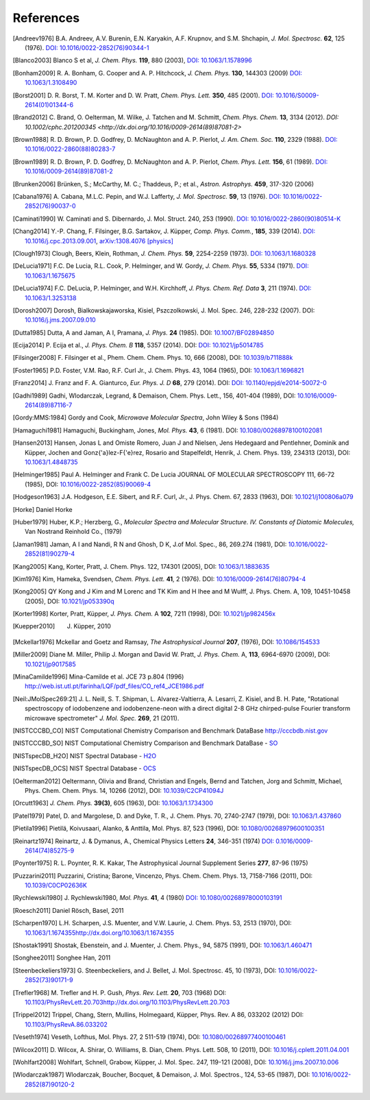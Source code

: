References
==========

.. [Andreev1976] B.A. Andreev, A.V. Burenin, E.N. Karyakin, A.F. Krupnov, and S.M. Shchapin, *J.
                 Mol. Spectrosc.* **62**, 125 (1976). `DOI: 10.1016/0022-2852(76)90344-1
                 <http://dx.doi.org/10.1016/0022-2852(76)90344-1>`_
.. [Blanco2003] Blanco S et al, *J. Chem. Phys.* **119**, 880 (2003), `DOI: 10.1063/1.1578996
                <http://dx.doi.org/10.1063/1.1578996>`_
.. [Bonham2009] R. A. Bonham, G. Cooper and A. P. Hitchcock, *J. Chem. Phys.* **130**, 144303 (2009)
                `DOI: 10.1063/1.3108490 <http://dx.doi.org/10.1063/1.3108490>`_
.. [Borst2001] D. R. Borst, T. M. Korter and D. W. Pratt, *Chem. Phys. Lett.* **350**, 485 (2001).
               `DOI: 10.1016/S0009-2614(01)01344-6
               <http://dx.doi.org/10.1016/S0009-2614(01)01344-6>`_
.. [Brand2012] C. Brand, O. Oelterman, M. Wilke, J. Tatchen and M. Schmitt, *Chem. Phys. Chem.*
               **13**, 3134 (2012). `DOI: 10.1002/cphc.201200345
               <http://dx.doi.org/10.1016/0009-2614(89)87081-2>`
.. [Brown1988] R. D. Brown, P. D. Godfrey, D. McNaughton and A. P. Pierlot, *J. Am. Chem. Soc.*
               **110**, 2329 (1988). `DOI: 10.1016/0022-2860(88)80283-7
               <http://dx.doi.org/10.1016/0022-2860(88)80283-7>`_
.. [Brown1989] R. D. Brown, P. D. Godfrey, D. McNaughton and A. P. Pierlot, *Chem. Phys. Lett.*
               **156**, 61 (1989). `DOI: 10.1016/0009-2614(89)87081-2
               <http://dx.doi.org/10.1016/0009-2614(89)87081-2>`_
.. [Brunken2006] Brünken, S.; McCarthy, M. C.; Thaddeus, P.; et al., *Astron. Astrophys.* **459**,
                 317-320 (2006)
.. [Cabana1976] A. Cabana, M.L.C. Pepin, and W.J. Lafferty, *J. Mol. Spectrosc.* **59**, 13 (1976).
                `DOI: 10.1016/0022-2852(76)90037-0
                <http://dx.doi.org/10.1016/0022-2852(76)90037-0>`_
.. [Caminati1990] W. Caminati and S. Dibernardo, J. Mol. Struct. 240, 253 (1990). `DOI:
                  10.1016/0022-2860(90)80514-K <http://dx.doi.org/10.1016/0022-2860(90)80514-K>`_
.. [Chang2014] Y.-P. Chang, F. Filsinger, B.G. Sartakov, J. Küpper, *Comp. Phys. Comm.*, **185**,
               339 (2014). `DOI: 10.1016/j.cpc.2013.09.001
               <http://dx.doi.org/10.1016/j.cpc.2013.09.001>`_, `arXiv:1308.4076 [physics]
               <http://arxiv.org/abs/1308.4076>`_
.. [Clough1973] Clough, Beers, Klein, Rothman, *J. Chem. Phys.* **59**, 2254-2259 (1973). `DOI:
                10.1063/1.1680328 <http://dx.doi.org/10.1063/1.1680328>`_
.. [DeLucia1971] F.C. De Lucia, R.L. Cook, P. Helminger, and W. Gordy, *J. Chem. Phys.* **55**, 5334
                 (1971). `DOI: 10.1063/1.1675675 <http://dx.doi.org/10.1063/1.1675675>`_
.. [DeLucia1974] F.C. DeLucia, P. Helminger, and W.H. Kirchhoff, *J. Phys. Chem. Ref. Data* **3**,
                 211 (1974). `DOI: 10.1063/1.3253138 <http://dx.doi.org/10.1063/1.3253138>`_
.. [Dorosh2007] Dorosh, Bialkowskajaworska, Kisiel, Pszczolkowski, J. Mol. Spec. 246, 228-232
                (2007). DOI: `10.1016/j.jms.2007.09.010
                <http://dx.doi.org/10.1016/j.jms.2007.09.010>`_
.. [Dutta1985] Dutta, A and Jaman, A I, Pramana, *J. Phys.* **24** (1985). DOI: `10.1007/BF02894850
               <http://dx.doi.org/10.1007/BF02894850>`_
.. [Ecija2014] P. Ecija et al., *J. Phys. Chem. B* **118**, 5357 (2014). DOI:
                  `DOI: 10.1021/jp5014785 <http://dx.doi.org/10.1021/jp5014785>`_
.. [Filsinger2008] F. Filsinger et al., Phem. Chem. Chem. Phys. 10, 666 (2008), DOI:
                   `10.1039/b711888k <http://dx.doi.org/10.1039/b711888k>`_
.. [Foster1965] P.D. Foster, V.M. Rao, R.F. Curl Jr., J. Chem. Phys. 43, 1064 (1965), DOI:
                `10.1063/1.1696821 <http://dx.doi.org/10.1063/1.1696821>`_
.. [Franz2014] J. Franz and F. A. Gianturco, *Eur. Phys. J. D* **68**, 279 (2014). DOI:
                  `DOI: 10.1140/epjd/e2014-50072-0 <http://dx.doi.org/10.1140/epjd/e2014-50072-0>`_
.. [Gadhi1989] Gadhi, Wlodarczak, Legrand, & Demaison, Chem. Phys. Lett., 156, 401-404 (1989), DOI:
               `10.1016/0009-2614(89)87116-7 <http://dx.doi.org/10.1016/0009-2614(89)87116-7>`_
.. [Gordy:MMS:1984] Gordy and Cook, *Microwave Molecular Spectra*, John Wiley & Sons (1984)
.. [Hamaguchi1981] Hamaguchi, Buckingham, Jones, *Mol. Phys.* **43**, 6 (1981). DOI:
                `10.1080/00268978100102081 <http://dx.doi.org/10.1080/00268978100102081>`_
.. [Hansen2013] Hansen, Jonas L and Omiste Romero, Juan J and Nielsen, Jens Hedegaard and
                Pentlehner, Dominik and Küpper, Jochen and Gonz{\'a}lez-F{\'e}rez, Rosario and
                Stapelfeldt, Henrik, J. Chem. Phys. 139, 234313 (2013), DOI: `10.1063/1.4848735
                <http://dx.doi.org/10.1063/1.4848735>`_
.. [Helminger1985] Paul A. Helminger and Frank C. De Lucia JOURNAL OF MOLECULAR SPECTROSCOPY 111,
                   66-72 (1985), DOI: `10.1016/0022-2852(85)90069-4
                   <http://dx.doi.org/10.1016/0022-2852(85)90069-4>`_
.. [Hodgeson1963] J.A. Hodgeson, E.E. Sibert, and R.F. Curl, Jr., J. Phys. Chem. 67, 2833 (1963),
                  DOI: `10.1021/j100806a079 <http://dx.doi.org/10.1021/j100806a079>`_
.. [Horke] Daniel Horke
.. [Huber1979] Huber, K.P.; Herzberg, G., *Molecular Spectra and Molecular Structure. IV.
                Constants of Diatomic Molecules,* Van Nostrand Reinhold Co., (1979)
.. [Jaman1981] Jaman, A I and Nandi, R N and Ghosh, D K, J.of Mol. Spec., 86, 269.274 (1981), DOI:
               `10.1016/0022-2852(81)90279-4 <http://dx.doi.org/10.1016/0022-2852(81)90279-4>`_
.. [Kang2005] Kang, Korter, Pratt, J. Chem. Phys. 122, 174301 (2005), DOI: `10.1063/1.1883635
              <http://dx.doi.org/10.1063/1.1883635>`_
.. [Kim1976] Kim, Hameka, Svendsen, *Chem. Phys. Lett.* **41**, 2 (1976). DOI:
                `10.1016/0009-2614(76)80794-4 <http://dx.doi.org/10.1016/0009-2614(76)80794-4>`_
.. [Kong2005] QY Kong and J Kim and M Lorenc and TK Kim and H Ihee and M Wulff, J. Phys. Chem. A,
              109, 10451-10458 (2005), DOI: `10.1021/jp053390q
              <http://dx.doi.org/10.1021/jp053390q>`_
.. [Korter1998] Korter, Pratt, Küpper, *J. Phys. Chem.* A **102**, 7211 (1998), DOI:
                `10.1021/jp982456x <http://dx.doi.org/10.1021/jp982456x>`_
.. [Kuepper2010] J. Küpper, 2010
.. [Mckellar1976] Mckellar and Goetz and Ramsay, *The Astrophysical Journal* **207**, (1976), DOI:
                  `10.1086/154533 <http://dx.doi.org/10.1086/154533>`_
.. [Miller2009] Diane M. Miller, Philip J. Morgan and David W. Pratt, *J. Phys. Chem.* A, **113**,
                6964-6970 (2009), DOI: `10.1021/jp9017585 <http://dx.doi.org/10.1021/jp9017585>`_
.. [MinaCamilde1996] Mina-Camilde et al. JCE 73 p.804 (1996)
                     `<http://web.ist.utl.pt/farinha/LQF/pdf_files/CO_ref4_JCE1986.pdf>`_
.. [Neil:JMolSpec269:21] J. L. Neill, S. T. Shipman, L. Alvarez-Valtierra, A. Lesarri, Z. Kisiel,
                         and B. H. Pate, "Rotational spectroscopy of iodobenzene and
                         iodobenzene-neon with a direct digital 2-8 GHz chirped-pulse Fourier
                         transform microwave spectrometer" *J. Mol. Spec.* **269**, 21 (2011).
.. [NISTCCCBD_CO] NIST Computational Chemistry Comparison and Benchmark DataBase
                  `<http://cccbdb.nist.gov>`_
.. [NISTCCCBD_SO] NIST Computational Chemistry Comparison and Benchmark DataBase - `SO
                  <http://cccbdb.nist.gov/exp2.asp?casno=13827322>`_
.. [NISTspecDB_H2O] NIST Spectral Database - `H2O
                    <http://physics.nist.gov/PhysRefData/MolSpec/Triatomic/Html/Tables/H2O.html>`_
.. [NISTspecDB_OCS] NIST Spectral Database - `OCS
                    <http://physics.nist.gov/PhysRefData/MolSpec/Triatomic/Html/Tables/OCS.html>`_
.. [Oelterman2012] Oeltermann, Olivia and Brand, Christian and Engels, Bernd and Tatchen, Jorg and
                   Schmitt, Michael, Phys. Chem. Chem. Phys. 14, 10266 (2012), DOI:
                   `10.1039/C2CP41094J <http://dx.doi.org/10.1039/C2CP41094J>`_
.. [Orcutt1963] *J. Chem. Phys.* **39(3)**, 605 (1963),
                DOI: `10.1063/1.1734300 <http://dx.doi.org/10.1063/1.1734300>`_
.. [Patel1979] Patel, D. and Margolese, D. and Dyke, T. R., J. Chem. Phys. 70, 2740-2747 (1979),
               DOI: `10.1063/1.437860 <http://dx.doi.org/10.1063/1.437860>`_
.. [Pietila1996] Pietilä, Koivusaari, Alanko, & Anttila, Mol. Phys. 87, 523 (1996), DOI:
                 `10.1080/00268979600100351 <http://dx.doi.org/10.1080/00268979600100351>`_
.. [Reinartz1974] Reinartz, J. & Dymanus, A., Chemical Physics Letters **24**, 346-351 (1974) `DOI:
                  0.1016/0009-2614(74)85275-9 <http://dx.doi.org/10.1016/0009-2614(74)85275-9>`_
.. [Poynter1975] R. L. Poynter, R. K. Kakar, The Astrophysical Journal Supplement Series **277**,
                 87-96 (1975)
.. [Puzzarini2011] Puzzarini, Cristina; Barone, Vincenzo, Phys. Chem. Chem. Phys. 13, 7158-7166
                   (2011), DOI: `10.1039/C0CP02636K <http://dx.doi.org/10.1039/C0CP02636K>`_
.. [Rychlewski1980] J. Rychlewski1980, *Mol. Phys.* **41**, 4 (1980) `DOI: 10.1080/00268978000103191
                    <http://dx.doi.org/10.1080/00268978000103191>`_
.. [Roesch2011] Daniel Rösch, Basel, 2011
.. [Scharpen1970] L.H. Scharpen, J.S. Muenter, and V.W. Laurie, J. Chem. Phys. 53, 2513 (1970), DOI:
                  `<10.1063/1.1674355 http://dx.doi.org/10.1063/1.1674355>`_
.. [Shostak1991] Shostak, Ebenstein, and J. Muenter, J. Chem. Phys., 94, 5875 (1991), DOI:
                 `10.1063/1.460471 <http://dx.doi.org/10.1063/1.460471>`_
.. [Songhee2011] Songhee Han, 2011
.. [Steenbeckeliers1973] G. Steenbeckeliers, and J. Bellet, J. Mol. Spectrosc. 45, 10 (1973), DOI:
                         `10.1016/0022-2852(73)90171-9
                         <http://dx.doi.org/10.1016/0022-2852(73)90171-9>`_
.. [Trefler1968] M. Trefler and H. P. Gush, *Phys. Rev. Lett.* **20**, 703 (1968) DOI:
                  `<10.1103/PhysRevLett.20.703 http://dx.doi.org/10.1103/PhysRevLett.20.703>`_
.. [Trippel2012] Trippel, Chang, Stern, Mullins, Holmegaard, Küpper, Phys. Rev. A 86, 033202 (2012)
                 DOI: `10.1103/PhysRevA.86.033202 <http://dx.doi.org/10.1103/PhysRevA.86.033202>`_
.. [Veseth1974] Veseth, Lofthus, Mol. Phys. 27, 2 511-519 (1974), DOI: `10.1080/00268977400100461
                <http://dx.doi.org/10.1080/00268977400100461>`_
.. [Wilcox2011] D. Wilcox, A. Shirar, O. Williams, B. Dian, Chem. Phys. Lett. 508, 10 (2011), DOI:
                `10.1016/j.cplett.2011.04.001 <http://dx.doi.org/10.1016/j.cplett.2011.04.001>`_
.. [Wohlfart2008] Wohlfart, Schnell, Grabow, Küpper, J. Mol. Spec. 247, 119-121 (2008), DOI:
                  `10.1016/j.jms.2007.10.006 <http://dx.doi.org/10.1016/j.jms.2007.10.006>`_
.. [Wlodarczak1987] Wlodarczak, Boucher, Bocquet, & Demaison, J. Mol. Spectros., 124, 53-65 (1987),
                    DOI: `10.1016/0022-2852(87)90120-2
                    <http://dx.doi.org/10.1016/0022-2852(87)90120-2>`_

.. todo:: References only give a name and a year (and possibly a town) are not useful... If it's
          what it is, say private communication. But try to avoid it.

.. todo:: For NIST SPec DB I would only provide references for general
          http://www.nist.gov/pml/data/msd-di/index.cfm,
          http://www.nist.gov/pml/data/msd-tri/index.cfm, etc. or maybe even only one entry pointing
          at http://www.nist.gov/pml/data/molspec.cfm

.. todo:: Please write correct names, e.g., using the appropriate umlauts.

.. todo:: journals should be printed in italics, volumes in bold

.. todo:: the output formatting should be much nicer... not sure how to do this, but please check.
          Maybe we can have a table or something like that?

.. comment
   Local Variables:
   coding: utf-8
   fill-column: 100
   truncate-lines: t
   End:
